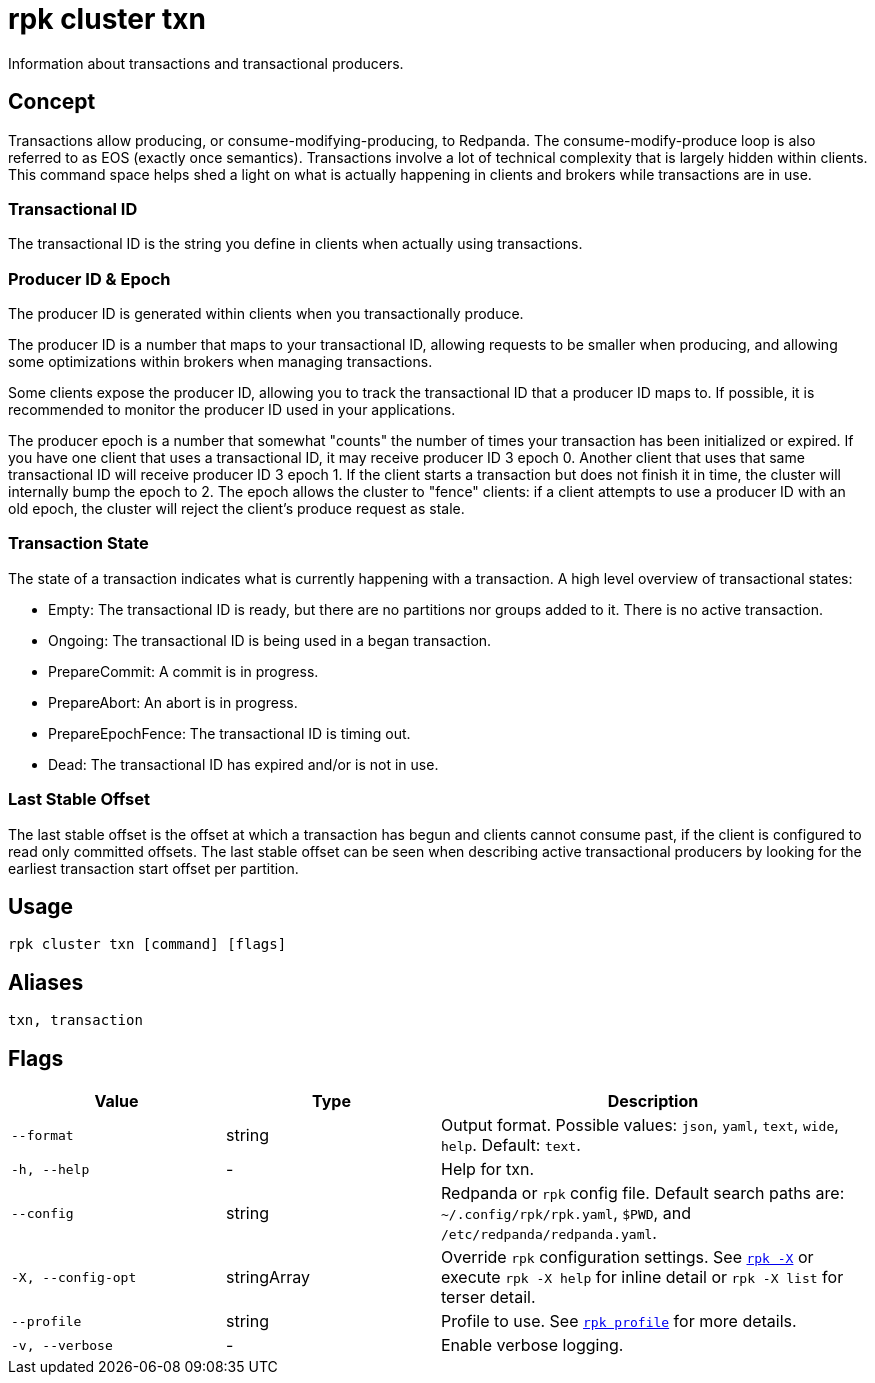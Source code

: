 = rpk cluster txn

Information about transactions and transactional producers.

== Concept

Transactions allow producing, or consume-modifying-producing, to Redpanda. The consume-modify-produce loop is also referred to as EOS (exactly once semantics). Transactions involve a lot of technical complexity that is largely hidden within clients. This command space helps shed a light on what is actually happening in clients and brokers while transactions are in use.

=== Transactional ID

The transactional ID is the string you define in clients when actually using transactions.

=== Producer ID & Epoch

The producer ID is generated within clients when you transactionally produce.

The producer ID is a number that maps to your transactional ID, allowing requests to be smaller when producing, and allowing some optimizations within brokers when managing transactions.

Some clients expose the producer ID, allowing you to track the transactional ID that a producer ID maps to. If possible, it is recommended to monitor the producer ID used in your applications.

The producer epoch is a number that somewhat "counts" the number of times your transaction has been initialized or expired. If you have one client that uses  a transactional ID, it may receive producer ID 3 epoch 0. Another client that uses that same transactional ID will receive producer ID 3 epoch 1. If the client starts a transaction but does not finish it in time, the cluster will internally bump the epoch to 2. The epoch allows the cluster to "fence" clients: if a client attempts to use a producer ID with an old epoch, the cluster will reject the client's produce request as stale.

=== Transaction State

The state of a transaction indicates what is currently happening with a transaction. A high level overview of transactional states:

* Empty: The transactional ID is ready, but there are no partitions
  nor groups added to it. There is no active transaction.

* Ongoing: The transactional ID is being used in a began transaction.

* PrepareCommit: A commit is in progress.

* PrepareAbort: An abort is in progress.

* PrepareEpochFence: The transactional ID is timing out.

* Dead: The transactional ID has expired and/or is not in use.

=== Last Stable Offset

The last stable offset is the offset at which a transaction has begun and clients cannot consume past, if the client is configured to read only committed offsets. The last stable offset can be seen when describing active transactional producers by looking for the earliest transaction start offset per partition.

== Usage

[,bash]
----
rpk cluster txn [command] [flags]
----

== Aliases

[,bash]
----
txn, transaction
----

== Flags

[cols="1m,1a,2a"]
|===
|*Value* |*Type* |*Description*

|--format |string |Output format. Possible values: `json`, `yaml`, `text`, `wide`, `help`. Default: `text`.

|-h, --help |- |Help for txn.

|--config |string |Redpanda or `rpk` config file. Default search paths are: 
`~/.config/rpk/rpk.yaml`, `$PWD`, and `/etc/redpanda/redpanda.yaml`.


|-X, --config-opt |stringArray |Override `rpk` configuration settings. See xref:reference:rpk/rpk-x-options.adoc[`rpk -X`] or execute `rpk -X help` for inline detail or `rpk -X list` for terser detail.

|--profile |string |Profile to use. See xref:reference:rpk/rpk-profile.adoc[`rpk profile`] for more details.

|-v, --verbose |- |Enable verbose logging.
|===